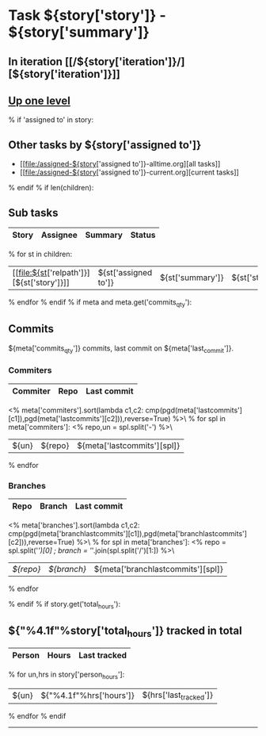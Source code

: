 #+OPTIONS: toc:nil        (no TOC at all)
#+STYLE:    <link rel="stylesheet" type="text/css" href="/stylesheet.css" />
* Task ${story['story']} - ${story['summary']}
** In iteration [[/${story['iteration']}/][${story['iteration']}]]
** [[file:../index.org][Up one level]]
% if 'assigned to' in story:
** Other tasks by ${story['assigned to']}
- [[file:/assigned-${story['assigned to']}-alltime.org][all tasks]] 
- [[file:/assigned-${story['assigned to']}-current.org][current tasks]]
% endif
% if len(children):
** Sub tasks
| Story | Assignee | Summary | Status |
|-------+----------+---------+--------|
% for st in children:
|  [[file:${st['relpath']}][${st['story']}]]     | ${st['assigned to']} | ${st['summary']} | ${st['status']} |
% endfor
% endif
% if meta and meta.get('commits_qty'):
** Commits
${meta['commits_qty']} commits, last commit on ${meta['last_commit']}.
*** Commiters
| Commiter | Repo   | Last commit |
|----------+--------+-------------|
<% meta['commiters'].sort(lambda c1,c2: cmp(pgd(meta['lastcommits'][c1]),pgd(meta['lastcommits'][c2])),reverse=True) %>\
% for spl in meta['commiters']:
<% repo,un = spl.split('-') %>\
| ${un}    |${repo} | ${meta['lastcommits'][spl]} |
% endfor
*** Branches
| Repo | Branch | Last commit |
|------+--------+-------------|
<% meta['branches'].sort(lambda c1,c2: cmp(pgd(meta['branchlastcommits'][c1]),pgd(meta['branchlastcommits'][c2])),reverse=True) %>\
% for spl in meta['branches']:
<% repo = spl.split('/')[0] ; branch = '/'.join(spl.split('/')[1:]) %>\
| [[${GITWEB_URL}?p=${repo}.git;a=summary][${repo}]] | [[${GITWEB_URL}?p=${repo}.git;a=commitdiff;h=refs/heads/${branch};hp=staging][${branch}]] | ${meta['branchlastcommits'][spl]} |
% endfor

% endif
% if story.get('total_hours'):
** ${"%4.1f"%story['total_hours']} tracked in total
| Person | Hours | Last tracked |
|--------+-------+--------------|
% for un,hrs in story['person_hours']:
| ${un} | ${"%4.1f"%hrs['hours']} | ${hrs['last_tracked']} |
% endfor
% endif
-------------------------------------

